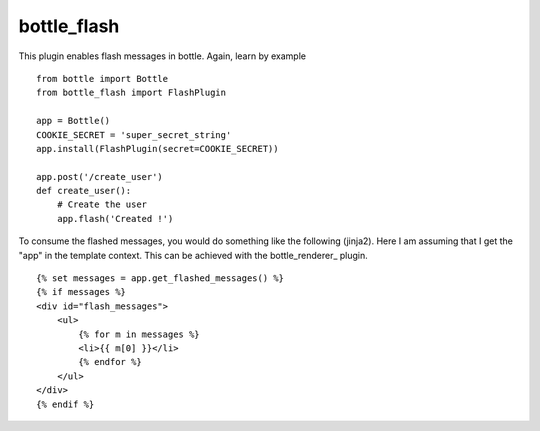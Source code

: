 bottle_flash
============

This plugin enables flash messages in bottle. Again, learn by example

::

    from bottle import Bottle
    from bottle_flash import FlashPlugin

    app = Bottle()
    COOKIE_SECRET = 'super_secret_string'
    app.install(FlashPlugin(secret=COOKIE_SECRET))

    app.post('/create_user')
    def create_user():
        # Create the user
        app.flash('Created !')

To consume the flashed messages, you would do something like the following (jinja2). Here I am assuming that I get the "app" in the template context. This can be achieved with the bottle_renderer_ plugin.

::

    {% set messages = app.get_flashed_messages() %}
    {% if messages %}
    <div id="flash_messages">
        <ul>
            {% for m in messages %}
            <li>{{ m[0] }}</li>
            {% endfor %}
        </ul>
    </div>
    {% endif %}
